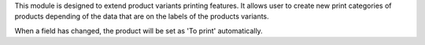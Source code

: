 This module is designed to extend product variants printing features. It allows
user to create new print categories of products depending of the data that are
on the labels of the products variants.

When a field has changed, the product will be set as 'To print' automatically.
